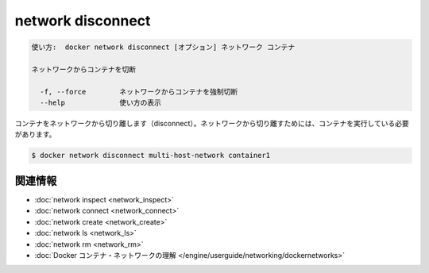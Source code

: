 .. -*- coding: utf-8 -*-
.. URL: https://docs.docker.com/engine/reference/commandline/network_disconnect/
.. SOURCE: https://github.com/docker/docker/blob/master/docs/reference/commandline/network_disconnect.md
   doc version: 1.12
      https://github.com/docker/docker/commits/master/docs/reference/commandline/network_disconnect.md
.. Commits on Jan 14, 2016 b464f1d78cdfa2a4124e083b8f7b0f2353f12de3
.. -------------------------------------------------------------------

.. network disconnect

=======================================
network disconnect
=======================================

.. code-block:: bash

   使い方:  docker network disconnect [オプション] ネットワーク コンテナ
   
   ネットワークからコンテナを切断
   
     -f, --force        ネットワークからコンテナを強制切断
     --help             使い方の表示

.. Disconnects a container from a network. The container must be running to disconnect it from the network.

コンテナをネットワークから切り離します（disconnect）。ネットワークから切り離すためには、コンテナを実行している必要があります。

.. code-block:: bash

   $ docker network disconnect multi-host-network container1

.. Related information

.. _network-disconnect-related-information:

関連情報
==========

..    network inspect
    network connect
    network create
    network ls
    network rm
    Understand Docker container networks

* :doc:`network inspect <network_inspect>`
* :doc:`network connect <network_connect>`
* :doc:`network create <network_create>`
* :doc:`network ls <network_ls>`
* :doc:`network rm <network_rm>`
* :doc:`Docker コンテナ・ネットワークの理解 </engine/userguide/networking/dockernetworks>`

.. seealso:: 

   network disconnect
      https://docs.docker.com/engine/reference/commandline/network_disconnect/


